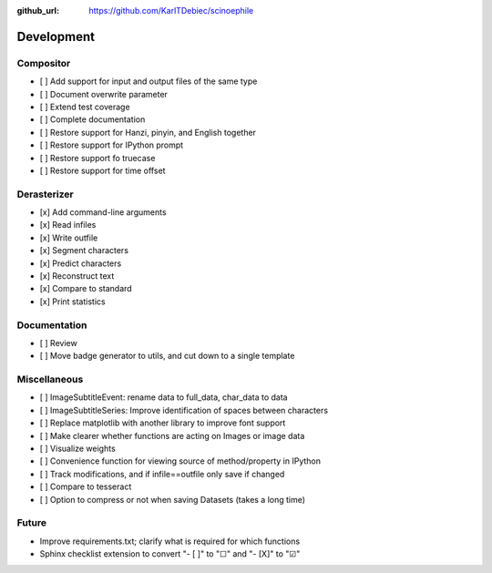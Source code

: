 :github_url: https://github.com/KarlTDebiec/scinoephile

Development
-----------

Compositor
__________

- [ ] Add support for input and output files of the same type
- [ ] Document overwrite parameter
- [ ] Extend test coverage
- [ ] Complete documentation
- [ ] Restore support for Hanzi, pinyin, and English together
- [ ] Restore support for IPython prompt
- [ ] Restore support fo truecase
- [ ] Restore support for time offset

Derasterizer
____________

- [x] Add command-line arguments
- [x] Read infiles
- [x] Write outfile
- [x] Segment characters
- [x] Predict characters
- [x] Reconstruct text
- [x] Compare to standard
- [x] Print statistics

Documentation
_____________

- [ ] Review
- [ ] Move badge generator to utils, and cut down to a single template

Miscellaneous
_____________

- [ ] ImageSubtitleEvent: rename data to full_data, char_data to data
- [ ] ImageSubtitleSeries: Improve identification of spaces between characters
- [ ] Replace matplotlib with another library to improve font support
- [ ] Make clearer whether functions are acting on Images or image data
- [ ] Visualize weights
- [ ] Convenience function for viewing source of method/property in IPython
- [ ] Track modifications, and if infile==outfile only save if changed
- [ ] Compare to tesseract
- [ ] Option to compress or not when saving Datasets (takes a long time)

Future
______

- Improve requirements.txt; clarify what is required for which functions
- Sphinx checklist extension to convert "- [ ]" to "☐" and "- [X]" to "☑"
